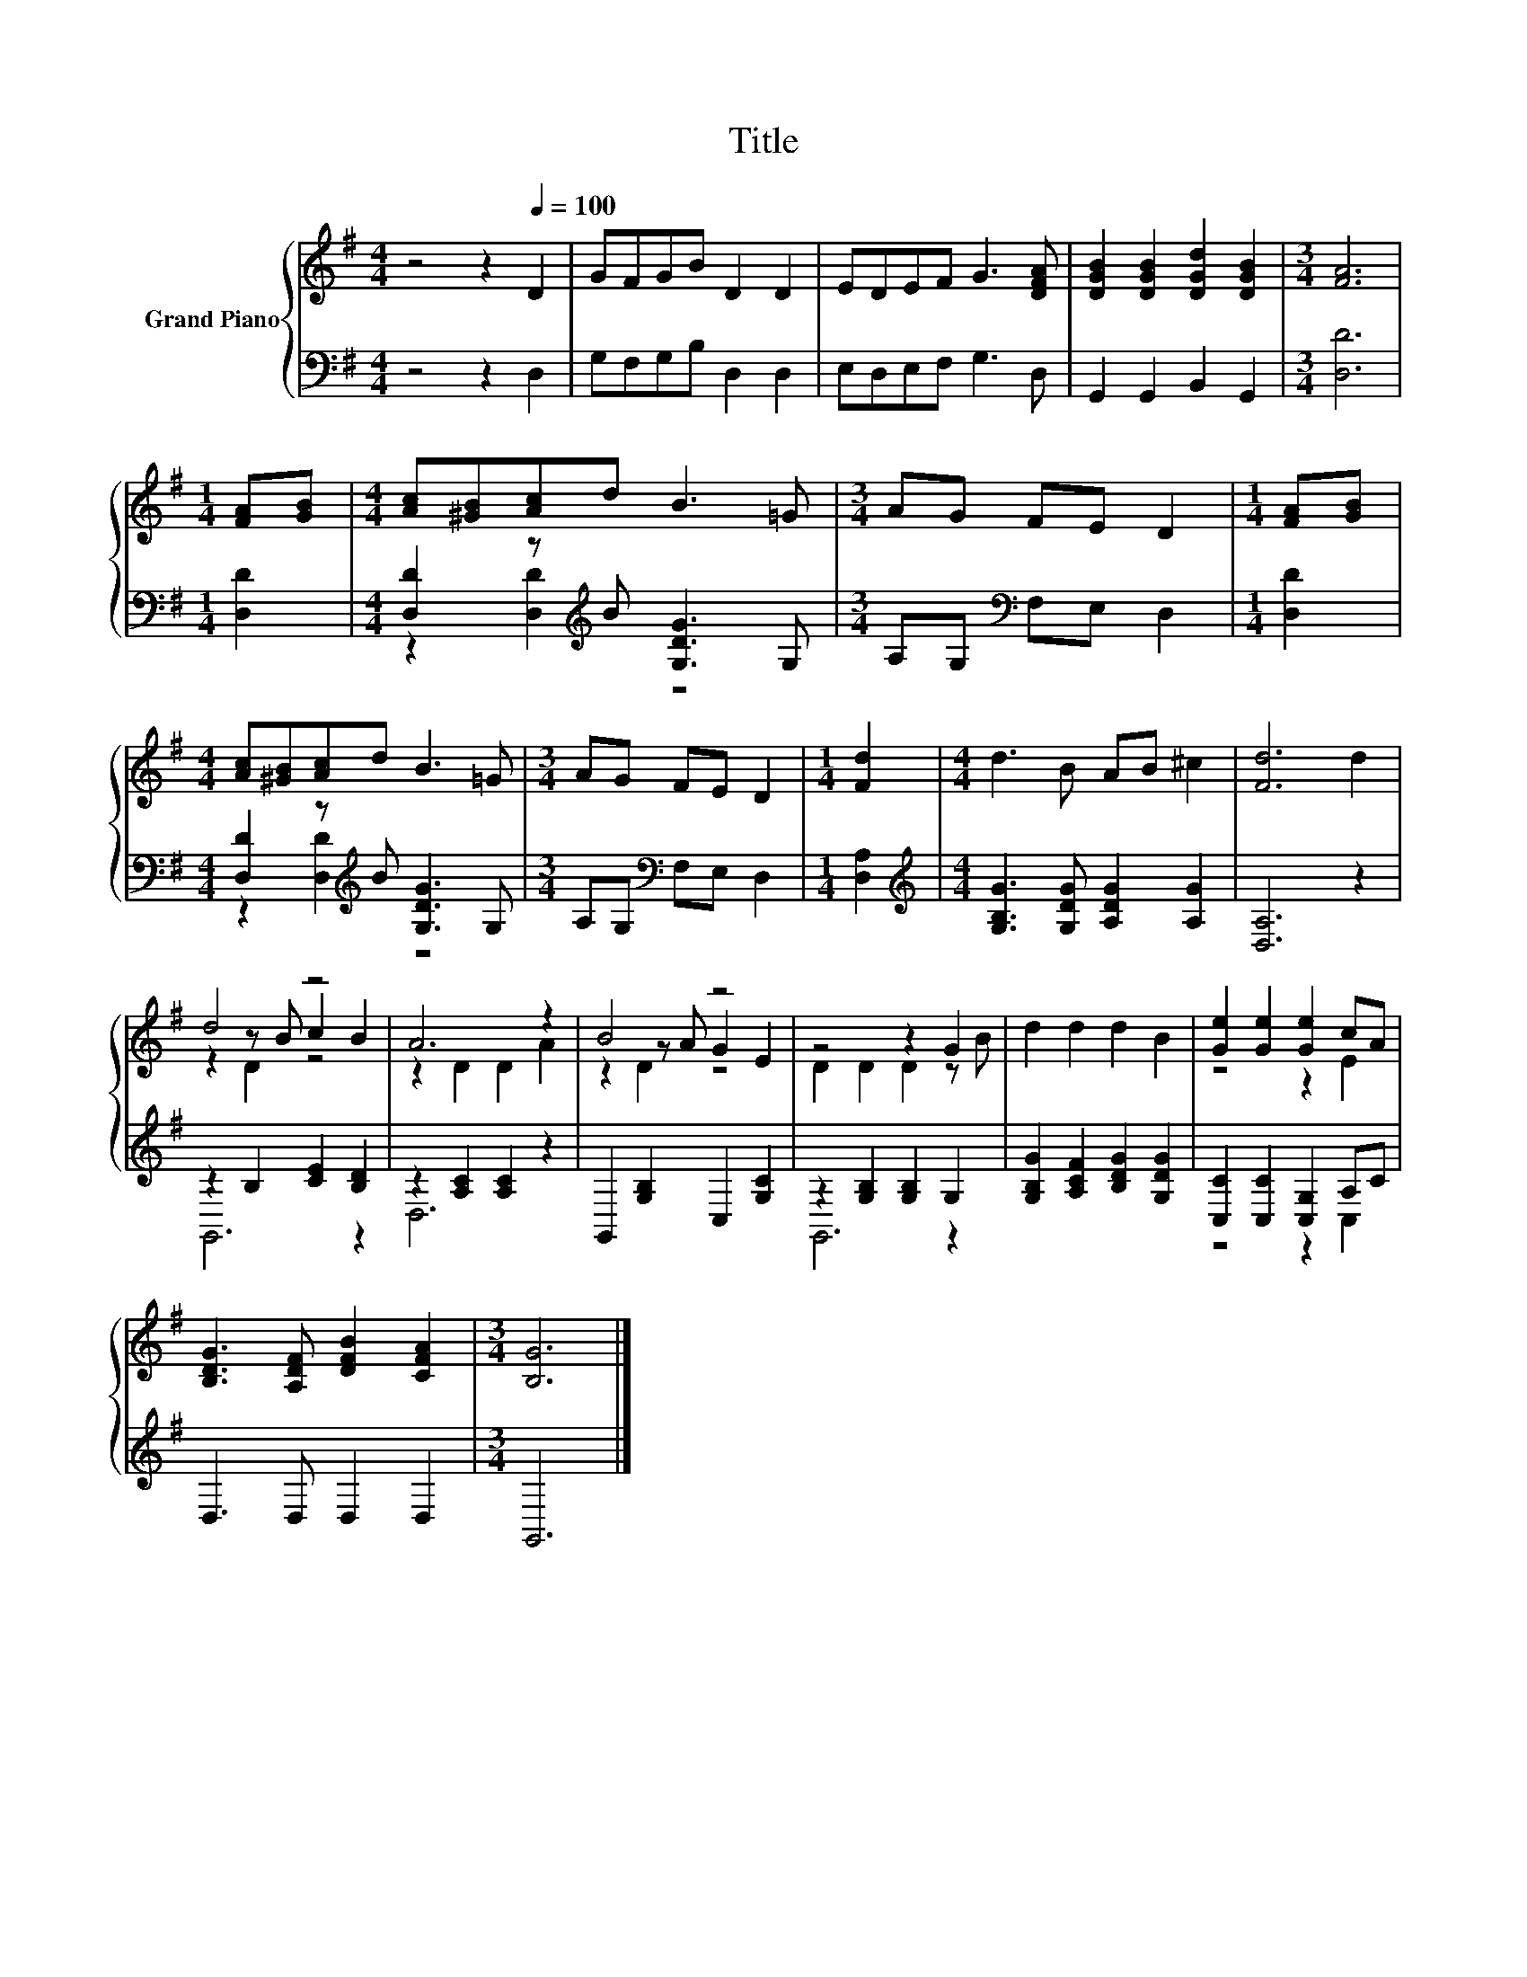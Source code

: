 X:1
T:Title
%%score { ( 1 4 5 ) | ( 2 3 ) }
L:1/8
M:4/4
K:G
V:1 treble nm="Grand Piano"
V:4 treble 
V:5 treble 
V:2 bass 
V:3 bass 
V:1
 z4 z2[Q:1/4=100] D2 | GFGB D2 D2 | EDEF G3 [DFA] | [DGB]2 [DGB]2 [DGd]2 [DGB]2 |[M:3/4] [FA]6 | %5
[M:1/4] [FA][GB] |[M:4/4] [Ac][^GB][Ac]d B3 =G |[M:3/4] AG FE D2 |[M:1/4] [FA][GB] | %9
[M:4/4] [Ac][^GB][Ac]d B3 =G |[M:3/4] AG FE D2 |[M:1/4] [Fd]2 |[M:4/4] d3 B AB ^c2 | [Fd]6 d2 | %14
 d4 z4 | A6 z2 | B4 z4 | z4 z2 G2 | d2 d2 d2 B2 | [Ge]2 [Ge]2 [Ge]2 cA | %20
 [B,DG]3 [A,DF] [DFB]2 [CFA]2 |[M:3/4] [B,G]6 |] %22
V:2
 z4 z2 D,2 | G,F,G,B, D,2 D,2 | E,D,E,F, G,3 D, | G,,2 G,,2 B,,2 G,,2 |[M:3/4] [D,D]6 | %5
[M:1/4] [D,D]2 |[M:4/4] [D,D]2 z[K:treble] B [G,DG]3 G, |[M:3/4] A,G,[K:bass] F,E, D,2 | %8
[M:1/4] [D,D]2 |[M:4/4] [D,D]2 z[K:treble] B [G,DG]3 G, |[M:3/4] A,G,[K:bass] F,E, D,2 | %11
[M:1/4] [D,A,]2 |[M:4/4][K:treble] [G,B,G]3 [G,DG] [A,DG]2 [A,G]2 | [D,A,]6 z2 | %14
 z2 B,2 [CE]2 [B,D]2 | z2 [A,C]2 [A,C]2 z2 | G,,2 [G,B,]2 C,2 [G,C]2 | z2 [G,B,]2 [G,B,]2 G,2 | %18
 [G,B,G]2 [A,CF]2 [B,DG]2 [G,DG]2 | [C,C]2 [C,C]2 [C,G,]2 A,C | D,3 D, D,2 D,2 |[M:3/4] G,,6 |] %22
V:3
 x8 | x8 | x8 | x8 |[M:3/4] x6 |[M:1/4] x2 |[M:4/4] z2 [D,D]2[K:treble] z4 |[M:3/4] x2[K:bass] x4 | %8
[M:1/4] x2 |[M:4/4] z2 [D,D]2[K:treble] z4 |[M:3/4] x2[K:bass] x4 |[M:1/4] x2 | %12
[M:4/4][K:treble] x8 | x8 | G,,6 z2 | D,6 z2 | x8 | G,,6 z2 | x8 | z4 z2 C,2 | x8 |[M:3/4] x6 |] %22
V:4
 x8 | x8 | x8 | x8 |[M:3/4] x6 |[M:1/4] x2 |[M:4/4] x8 |[M:3/4] x6 |[M:1/4] x2 |[M:4/4] x8 | %10
[M:3/4] x6 |[M:1/4] x2 |[M:4/4] x8 | x8 | z2 z B c2 B2 | z2 D2 D2 A2 | z2 z A G2 E2 | %17
 D2 D2 D2 z B | x8 | z4 z2 E2 | x8 |[M:3/4] x6 |] %22
V:5
 x8 | x8 | x8 | x8 |[M:3/4] x6 |[M:1/4] x2 |[M:4/4] x8 |[M:3/4] x6 |[M:1/4] x2 |[M:4/4] x8 | %10
[M:3/4] x6 |[M:1/4] x2 |[M:4/4] x8 | x8 | z2 D2 z4 | x8 | z2 D2 z4 | x8 | x8 | x8 | x8 | %21
[M:3/4] x6 |] %22

